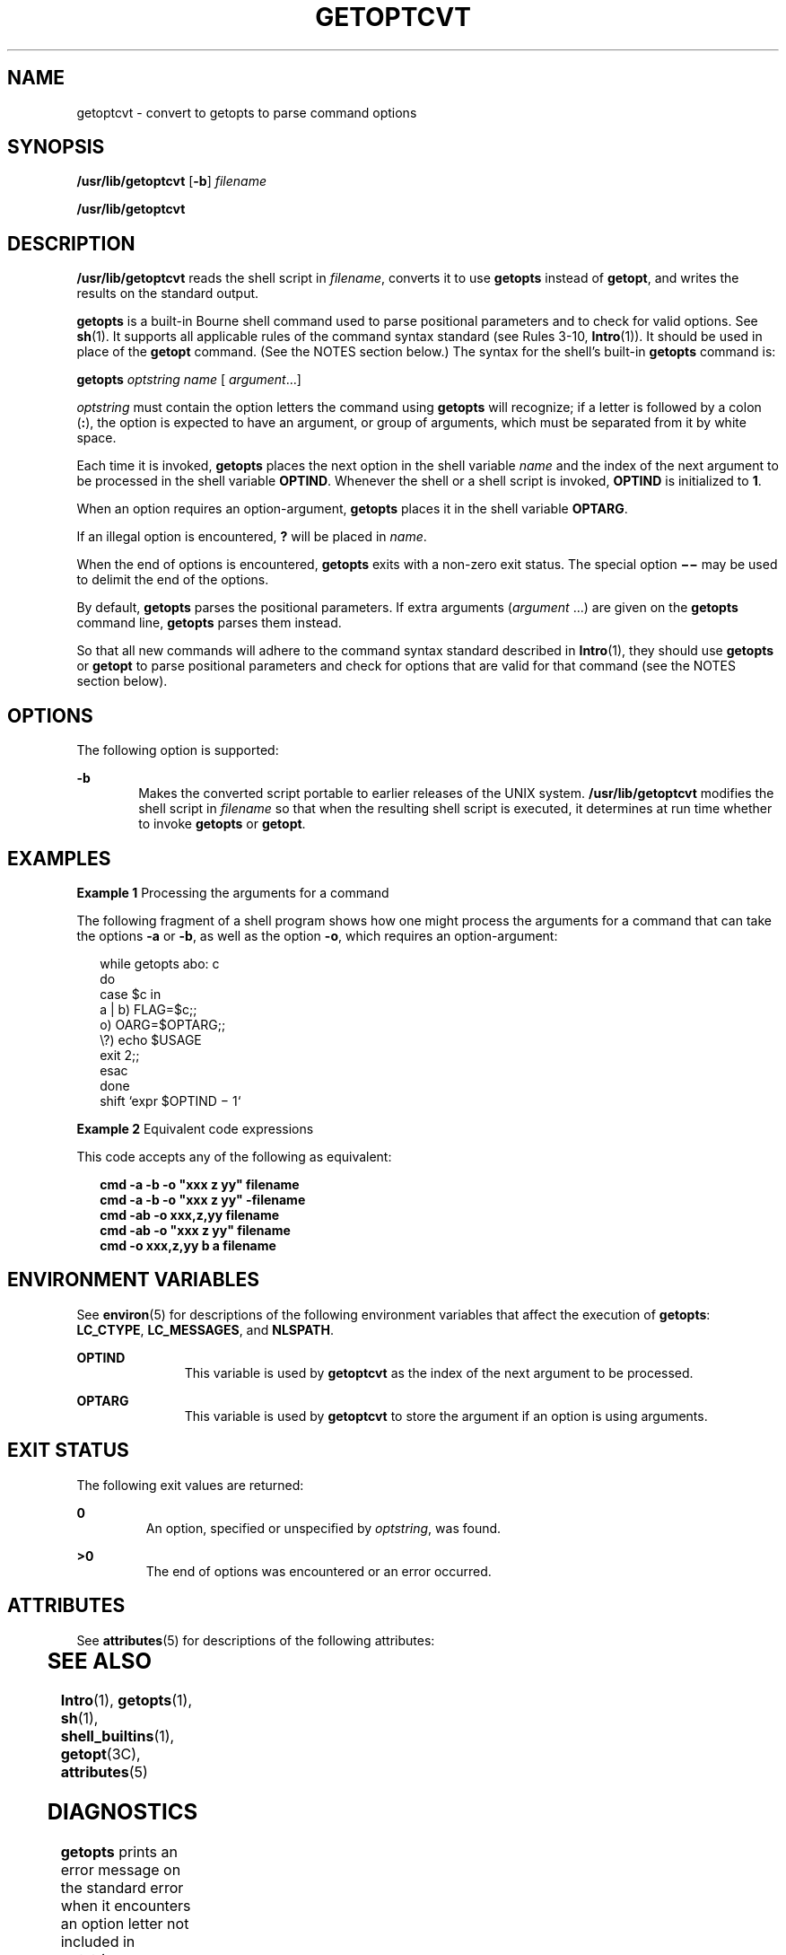 '\" te
.\"  Copyright 1989 AT&T
.\" Copyright (c) 2000, Sun Microsystems, Inc.
.\"  All Rights Reserved
.\" The contents of this file are subject to the terms of the Common Development and Distribution License (the "License").  You may not use this file except in compliance with the License.
.\" You can obtain a copy of the license at usr/src/OPENSOLARIS.LICENSE or http://www.opensolaris.org/os/licensing.  See the License for the specific language governing permissions and limitations under the License.
.\" When distributing Covered Code, include this CDDL HEADER in each file and include the License file at usr/src/OPENSOLARIS.LICENSE.  If applicable, add the following below this CDDL HEADER, with the fields enclosed by brackets "[]" replaced with your own identifying information: Portions Copyright [yyyy] [name of copyright owner]
.TH GETOPTCVT 1 "Jan 7, 2000"
.SH NAME
getoptcvt \- convert to getopts to parse command options
.SH SYNOPSIS
.LP
.nf
\fB/usr/lib/getoptcvt\fR [\fB-b\fR] \fIfilename\fR
.fi

.LP
.nf
\fB/usr/lib/getoptcvt\fR
.fi

.SH DESCRIPTION
.sp
.LP
\fB/usr/lib/getoptcvt\fR reads the shell script in \fIfilename\fR, converts it
to use \fBgetopts\fR instead of \fBgetopt\fR, and writes the results on the
standard output.
.sp
.LP
\fBgetopts\fR is a built-in Bourne shell command used to parse positional
parameters and to check for valid options. See \fBsh\fR(1). It supports all
applicable rules of the command syntax standard (see Rules 3-10,
\fBIntro\fR(1)). It should be used in place of the \fBgetopt\fR command. (See
the NOTES section below.) The syntax for the shell's built-in \fBgetopts\fR
command is:
.sp
.LP
\fBgetopts\fR \fIoptstring\fR \fIname\fR [ \fIargument\fR\|.\|.\|.\|]
.sp
.LP
\fIoptstring\fR must contain the option letters the command using \fBgetopts\fR
will recognize; if a letter is followed by a colon (\fB:\fR), the option is
expected to have an argument, or group of arguments, which must be separated
from it by white space.
.sp
.LP
Each time it is invoked, \fBgetopts\fR places the next option in the shell
variable \fIname\fR and the index of the next argument to be processed in the
shell variable \fBOPTIND\fR. Whenever the shell or a shell script is invoked,
\fBOPTIND\fR is initialized to \fB1\fR.
.sp
.LP
When an option requires an option-argument, \fBgetopts\fR places it in the
shell variable \fBOPTARG\fR.
.sp
.LP
If an illegal option is encountered, \fB?\fR will be placed in \fIname\fR.
.sp
.LP
When the end of options is encountered, \fBgetopts\fR exits with a non-zero
exit status. The special option \fB \(mi\(mi\fR may be used to delimit the end
of the options.
.sp
.LP
By default, \fBgetopts\fR parses the positional parameters. If extra arguments
(\fIargument\fR .\|.\|.) are given on the \fBgetopts\fR command line,
\fBgetopts\fR parses them instead.
.sp
.LP
So that all new commands will adhere to the command syntax standard described
in \fBIntro\fR(1), they should use \fBgetopts\fR or \fBgetopt\fR to parse
positional parameters and check for options that are valid for that command
(see the NOTES section below).
.SH OPTIONS
.sp
.LP
The following option is supported:
.sp
.ne 2
.na
\fB\fB-b\fR\fR
.ad
.RS 6n
Makes the converted script portable to earlier releases of the UNIX system.
\fB/usr/lib/getoptcvt\fR modifies the shell script in \fIfilename\fR so that
when the resulting shell script is executed, it determines at run time whether
to invoke \fBgetopts\fR or \fBgetopt\fR.
.RE

.SH EXAMPLES
.LP
\fBExample 1 \fRProcessing the arguments for a command
.sp
.LP
The following fragment of a shell program shows how one might process the
arguments for a command that can take the options \fB-a\fR or \fB-b\fR, as well
as the option \fB-o\fR, which requires an option-argument:

.sp
.in +2
.nf
while getopts abo: c
do
      case $c in
      a | b)     FLAG=$c;;
      o)         OARG=$OPTARG;;
      \e?)        echo $USAGE
                 exit 2;;
      esac
done
shift `expr $OPTIND \(mi 1`
.fi
.in -2

.LP
\fBExample 2 \fREquivalent code expressions
.sp
.LP
This code accepts any of the following as equivalent:

.sp
.in +2
.nf
\fBcmd -a -b -o "xxx z yy" filename
cmd -a -b -o "xxx z yy" -filename
cmd -ab -o xxx,z,yy filename
cmd -ab -o "xxx z yy" filename
cmd -o xxx,z,yy b a filename\fR
.fi
.in -2
.sp

.SH ENVIRONMENT VARIABLES
.sp
.LP
See \fBenviron\fR(5) for descriptions of the following environment variables
that affect the execution of \fBgetopts\fR: \fBLC_CTYPE\fR, \fBLC_MESSAGES\fR,
and \fBNLSPATH\fR.
.sp
.ne 2
.na
\fB\fBOPTIND\fR \fR
.ad
.RS 11n
This variable is used by \fBgetoptcvt\fR as the index of the next argument to
be processed.
.RE

.sp
.ne 2
.na
\fB\fBOPTARG\fR \fR
.ad
.RS 11n
This variable is used by \fBgetoptcvt\fR to store the argument if an option is
using arguments.
.RE

.SH EXIT STATUS
.sp
.LP
The following exit values are returned:
.sp
.ne 2
.na
\fB\fB0\fR \fR
.ad
.RS 7n
An option, specified or unspecified by \fIoptstring\fR, was found.
.RE

.sp
.ne 2
.na
\fB\fB>0\fR \fR
.ad
.RS 7n
The end of options was encountered or an error occurred.
.RE

.SH ATTRIBUTES
.sp
.LP
See \fBattributes\fR(5) for descriptions of the following attributes:
.sp

.sp
.TS
box;
c | c
l | l .
ATTRIBUTE TYPE	ATTRIBUTE VALUE
CSI	enabled
.TE

.SH SEE ALSO
.sp
.LP
\fBIntro\fR(1), \fBgetopts\fR(1), \fBsh\fR(1), \fBshell_builtins\fR(1),
\fBgetopt\fR(3C), \fBattributes\fR(5)
.SH DIAGNOSTICS
.sp
.LP
\fBgetopts\fR prints an error message on the standard error when it encounters
an option letter not included in \fIoptstring\fR.
.SH NOTES
.sp
.LP
Although the following command syntax rule (see \fBIntro\fR(1)) relaxations are
permitted under the current implementation, they should not be used because
they may not be supported in future releases of the system. As in the EXAMPLES
section above, \fB-a\fR and \fB-b\fR are options, and the option \fB-o\fR
requires an option-argument. The following example violates Rule 5:  options
with option-arguments must not be grouped with other options:
.sp
.in +2
.nf
example% \fBcmd -aboxxx filename\fR
.fi
.in -2
.sp

.sp
.LP
The following example violates Rule 6: there must be white space after an
option that takes an option-argument:
.sp
.in +2
.nf
example% \fBcmd -ab oxxx filename\fR
.fi
.in -2
.sp

.sp
.LP
Changing the value of the shell variable \fBOPTIND\fR or parsing different sets
of arguments may lead to unexpected results.
